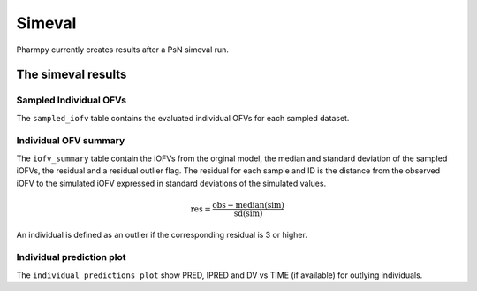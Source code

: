 =======
Simeval
=======

Pharmpy currently creates results after a PsN simeval run.

~~~~~~~~~~~~~~~~~~~
The simeval results
~~~~~~~~~~~~~~~~~~~

Sampled Individual OFVs
~~~~~~~~~~~~~~~~~~~~~~~

The ``sampled_iofv`` table contains the evaluated individual OFVs for each sampled dataset.

.. jupyter-execute::
    :hide-code:

    import pathlib
    from pharmpy.tools.simeval.results import psn_simeval_results
    res = psn_simeval_results(pathlib.Path('tests/testdata/psn/simeval_dir1'))
    res.sampled_iofv

.. _individual ofv summary:

Individual OFV summary
~~~~~~~~~~~~~~~~~~~~~~~~

The ``iofv_summary`` table contain the iOFVs from the orginal model, the median and standard deviation of the sampled iOFVs, the residual and a
residual outlier flag. The residual for each sample and ID is the distance from the observed iOFV to the simulated iOFV expressed in standard deviations of the simulated values.

.. math::

    \mathrm{res} = \frac{\mathrm{obs} - \operatorname{median}(\mathrm{sim})}{\operatorname{sd}(\mathrm{sim})}

An individual is defined as an outlier if the corresponding residual is 3 or higher.

.. jupyter-execute::
    :hide-code:

    res.iofv_summary

Individual prediction plot
~~~~~~~~~~~~~~~~~~~~~~~~~~

The ``individual_predictions_plot`` show PRED, IPRED and DV vs TIME (if available) for outlying individuals.

.. jupyter-execute::
    :hide-code:

    res.individual_predictions_plot
